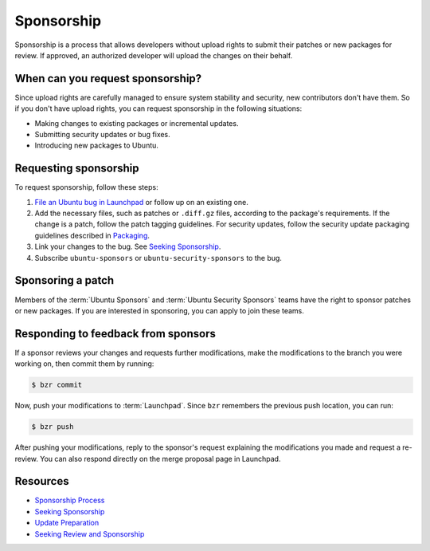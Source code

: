 .. _sponsorship:

Sponsorship
===========

Sponsorship is a process that allows developers without upload rights to submit their patches or new packages for review. If approved, an authorized developer will upload the changes on their behalf.

When can you request sponsorship?
---------------------------------

Since upload rights are carefully managed to ensure system stability and security, new contributors don't have them. So if you don't have upload rights, you can request sponsorship in the following situations:

- Making changes to existing packages or incremental updates.
- Submitting security updates or bug fixes.
- Introducing new packages to Ubuntu.

Requesting sponsorship
----------------------

To request sponsorship, follow these steps:

1. `File an Ubuntu bug in Launchpad <https://bugs.launchpad.net/ubuntu/+filebug>`_ or follow up on an existing one.
#. Add the necessary files, such as patches or ``.diff.gz`` files, according to the package's requirements. If the change is a patch, follow the patch tagging guidelines. For security updates, follow the security update packaging guidelines described in `Packaging <https://wiki.ubuntu.com/SecurityTeam/UpdatePreparation#Packaging>`_.
#. Link your changes to the bug. See `Seeking Sponsorship <https://wiki.ubuntu.com/DistributedDevelopment/Documentation/SeekingSponsorship>`_.
#. Subscribe ``ubuntu-sponsors`` or ``ubuntu-security-sponsors`` to the bug.

Sponsoring a patch
------------------

Members of the :term:`Ubuntu Sponsors` and :term:`Ubuntu Security Sponsors` teams have the right to sponsor patches or new packages. If you are interested in sponsoring, you can apply to join these teams.

Responding to feedback from sponsors
------------------------------------

If a sponsor reviews your changes and requests further modifications, make the modifications to the branch you were working on, then commit them by running:

.. code-block:: none

    $ bzr commit

Now, push your modifications to :term:`Launchpad`. Since ``bzr`` remembers the previous push location, you can run:

.. code-block:: none

    $ bzr push

After pushing your modifications, reply to the sponsor's request explaining the modifications you made and request a re-review. You can also respond directly on the merge proposal page in Launchpad.

Resources
---------

- `Sponsorship Process <https://wiki.ubuntu.com/SponsorshipProcess>`_
- `Seeking Sponsorship <https://wiki.ubuntu.com/DistributedDevelopment/Documentation/SeekingSponsorship>`_
- `Update Preparation <https://wiki.ubuntu.com/SecurityTeam/UpdatePreparation#Packaging>`_
- `Seeking Review and Sponsorship <https://ubuntu-packaging-guide.readthedocs.io/en/latest/ubuntu-packaging-guide/udd-sponsorship.html>`_
